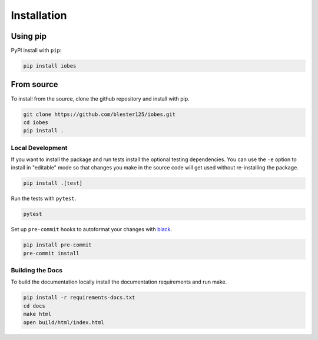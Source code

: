 ------------
Installation
------------

Using pip
=========

PyPI install with ``pip``:

.. code:: bash

    pip install iobes

From source
===========

To install from the source, clone the github repository and install with pip.

.. code:: bash

    git clone https://github.com/blester125/iobes.git
    cd iobes
    pip install .

Local Development
-----------------

If you want to install the package and run tests install the optional testing dependencies. You can use the ``-e``
option to install in "editable" mode so that changes you make in the source code will get used without re-installing the package.

.. code:: bash

    pip install .[test]

Run the tests with ``pytest``.

.. code:: bash

    pytest

Set up ``pre-commit`` hooks to autoformat your changes with `black <https://black.readthedocs.io/en/stable>`_.

.. code:: bash

    pip install pre-commit
    pre-commit install

Building the Docs
-----------------

To build the documentation locally install the documentation requirements and run make.

.. code:: bash

    pip install -r requirements-docs.txt
    cd docs
    make html
    open build/html/index.html
